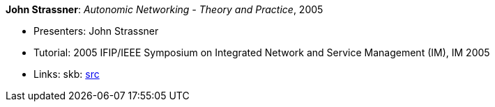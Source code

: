 *John Strassner*: _Autonomic Networking - Theory and Practice_, 2005

* Presenters: John Strassner
* Tutorial: 2005 IFIP/IEEE Symposium on Integrated Network and Service Management (IM), IM 2005
* Links:
       skb: link:https://github.com/vdmeer/skb/tree/master/library/talks/tutorial/2000/strassner-im-2005.adoc[src]
ifdef::local[]
    ┃ link:/library/talks/tutorial/2000/[Folder]
endif::[]

